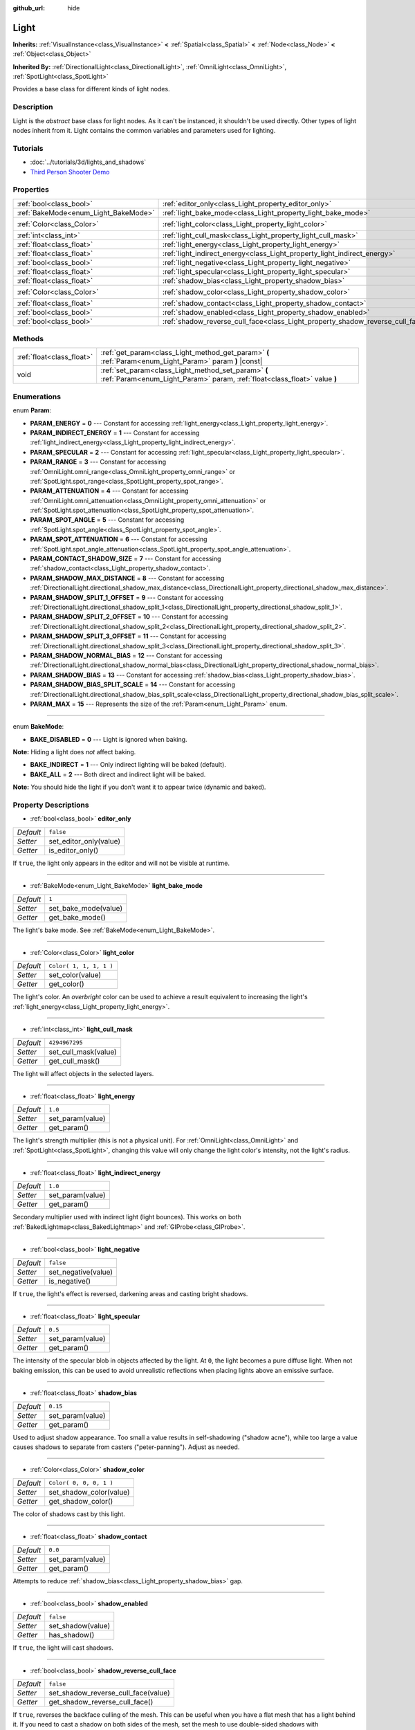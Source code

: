 :github_url: hide

.. Generated automatically by doc/tools/makerst.py in Godot's source tree.
.. DO NOT EDIT THIS FILE, but the Light.xml source instead.
.. The source is found in doc/classes or modules/<name>/doc_classes.

.. _class_Light:

Light
=====

**Inherits:** :ref:`VisualInstance<class_VisualInstance>` **<** :ref:`Spatial<class_Spatial>` **<** :ref:`Node<class_Node>` **<** :ref:`Object<class_Object>`

**Inherited By:** :ref:`DirectionalLight<class_DirectionalLight>`, :ref:`OmniLight<class_OmniLight>`, :ref:`SpotLight<class_SpotLight>`

Provides a base class for different kinds of light nodes.

Description
-----------

Light is the *abstract* base class for light nodes. As it can't be instanced, it shouldn't be used directly. Other types of light nodes inherit from it. Light contains the common variables and parameters used for lighting.

Tutorials
---------

- :doc:`../tutorials/3d/lights_and_shadows`

- `Third Person Shooter Demo <https://godotengine.org/asset-library/asset/678>`_

Properties
----------

+--------------------------------------+--------------------------------------------------------------------------------+-------------------------+
| :ref:`bool<class_bool>`              | :ref:`editor_only<class_Light_property_editor_only>`                           | ``false``               |
+--------------------------------------+--------------------------------------------------------------------------------+-------------------------+
| :ref:`BakeMode<enum_Light_BakeMode>` | :ref:`light_bake_mode<class_Light_property_light_bake_mode>`                   | ``1``                   |
+--------------------------------------+--------------------------------------------------------------------------------+-------------------------+
| :ref:`Color<class_Color>`            | :ref:`light_color<class_Light_property_light_color>`                           | ``Color( 1, 1, 1, 1 )`` |
+--------------------------------------+--------------------------------------------------------------------------------+-------------------------+
| :ref:`int<class_int>`                | :ref:`light_cull_mask<class_Light_property_light_cull_mask>`                   | ``4294967295``          |
+--------------------------------------+--------------------------------------------------------------------------------+-------------------------+
| :ref:`float<class_float>`            | :ref:`light_energy<class_Light_property_light_energy>`                         | ``1.0``                 |
+--------------------------------------+--------------------------------------------------------------------------------+-------------------------+
| :ref:`float<class_float>`            | :ref:`light_indirect_energy<class_Light_property_light_indirect_energy>`       | ``1.0``                 |
+--------------------------------------+--------------------------------------------------------------------------------+-------------------------+
| :ref:`bool<class_bool>`              | :ref:`light_negative<class_Light_property_light_negative>`                     | ``false``               |
+--------------------------------------+--------------------------------------------------------------------------------+-------------------------+
| :ref:`float<class_float>`            | :ref:`light_specular<class_Light_property_light_specular>`                     | ``0.5``                 |
+--------------------------------------+--------------------------------------------------------------------------------+-------------------------+
| :ref:`float<class_float>`            | :ref:`shadow_bias<class_Light_property_shadow_bias>`                           | ``0.15``                |
+--------------------------------------+--------------------------------------------------------------------------------+-------------------------+
| :ref:`Color<class_Color>`            | :ref:`shadow_color<class_Light_property_shadow_color>`                         | ``Color( 0, 0, 0, 1 )`` |
+--------------------------------------+--------------------------------------------------------------------------------+-------------------------+
| :ref:`float<class_float>`            | :ref:`shadow_contact<class_Light_property_shadow_contact>`                     | ``0.0``                 |
+--------------------------------------+--------------------------------------------------------------------------------+-------------------------+
| :ref:`bool<class_bool>`              | :ref:`shadow_enabled<class_Light_property_shadow_enabled>`                     | ``false``               |
+--------------------------------------+--------------------------------------------------------------------------------+-------------------------+
| :ref:`bool<class_bool>`              | :ref:`shadow_reverse_cull_face<class_Light_property_shadow_reverse_cull_face>` | ``false``               |
+--------------------------------------+--------------------------------------------------------------------------------+-------------------------+

Methods
-------

+---------------------------+----------------------------------------------------------------------------------------------------------------------------------+
| :ref:`float<class_float>` | :ref:`get_param<class_Light_method_get_param>` **(** :ref:`Param<enum_Light_Param>` param **)** |const|                          |
+---------------------------+----------------------------------------------------------------------------------------------------------------------------------+
| void                      | :ref:`set_param<class_Light_method_set_param>` **(** :ref:`Param<enum_Light_Param>` param, :ref:`float<class_float>` value **)** |
+---------------------------+----------------------------------------------------------------------------------------------------------------------------------+

Enumerations
------------

.. _enum_Light_Param:

.. _class_Light_constant_PARAM_ENERGY:

.. _class_Light_constant_PARAM_INDIRECT_ENERGY:

.. _class_Light_constant_PARAM_SPECULAR:

.. _class_Light_constant_PARAM_RANGE:

.. _class_Light_constant_PARAM_ATTENUATION:

.. _class_Light_constant_PARAM_SPOT_ANGLE:

.. _class_Light_constant_PARAM_SPOT_ATTENUATION:

.. _class_Light_constant_PARAM_CONTACT_SHADOW_SIZE:

.. _class_Light_constant_PARAM_SHADOW_MAX_DISTANCE:

.. _class_Light_constant_PARAM_SHADOW_SPLIT_1_OFFSET:

.. _class_Light_constant_PARAM_SHADOW_SPLIT_2_OFFSET:

.. _class_Light_constant_PARAM_SHADOW_SPLIT_3_OFFSET:

.. _class_Light_constant_PARAM_SHADOW_NORMAL_BIAS:

.. _class_Light_constant_PARAM_SHADOW_BIAS:

.. _class_Light_constant_PARAM_SHADOW_BIAS_SPLIT_SCALE:

.. _class_Light_constant_PARAM_MAX:

enum **Param**:

- **PARAM_ENERGY** = **0** --- Constant for accessing :ref:`light_energy<class_Light_property_light_energy>`.

- **PARAM_INDIRECT_ENERGY** = **1** --- Constant for accessing :ref:`light_indirect_energy<class_Light_property_light_indirect_energy>`.

- **PARAM_SPECULAR** = **2** --- Constant for accessing :ref:`light_specular<class_Light_property_light_specular>`.

- **PARAM_RANGE** = **3** --- Constant for accessing :ref:`OmniLight.omni_range<class_OmniLight_property_omni_range>` or :ref:`SpotLight.spot_range<class_SpotLight_property_spot_range>`.

- **PARAM_ATTENUATION** = **4** --- Constant for accessing :ref:`OmniLight.omni_attenuation<class_OmniLight_property_omni_attenuation>` or :ref:`SpotLight.spot_attenuation<class_SpotLight_property_spot_attenuation>`.

- **PARAM_SPOT_ANGLE** = **5** --- Constant for accessing :ref:`SpotLight.spot_angle<class_SpotLight_property_spot_angle>`.

- **PARAM_SPOT_ATTENUATION** = **6** --- Constant for accessing :ref:`SpotLight.spot_angle_attenuation<class_SpotLight_property_spot_angle_attenuation>`.

- **PARAM_CONTACT_SHADOW_SIZE** = **7** --- Constant for accessing :ref:`shadow_contact<class_Light_property_shadow_contact>`.

- **PARAM_SHADOW_MAX_DISTANCE** = **8** --- Constant for accessing :ref:`DirectionalLight.directional_shadow_max_distance<class_DirectionalLight_property_directional_shadow_max_distance>`.

- **PARAM_SHADOW_SPLIT_1_OFFSET** = **9** --- Constant for accessing :ref:`DirectionalLight.directional_shadow_split_1<class_DirectionalLight_property_directional_shadow_split_1>`.

- **PARAM_SHADOW_SPLIT_2_OFFSET** = **10** --- Constant for accessing :ref:`DirectionalLight.directional_shadow_split_2<class_DirectionalLight_property_directional_shadow_split_2>`.

- **PARAM_SHADOW_SPLIT_3_OFFSET** = **11** --- Constant for accessing :ref:`DirectionalLight.directional_shadow_split_3<class_DirectionalLight_property_directional_shadow_split_3>`.

- **PARAM_SHADOW_NORMAL_BIAS** = **12** --- Constant for accessing :ref:`DirectionalLight.directional_shadow_normal_bias<class_DirectionalLight_property_directional_shadow_normal_bias>`.

- **PARAM_SHADOW_BIAS** = **13** --- Constant for accessing :ref:`shadow_bias<class_Light_property_shadow_bias>`.

- **PARAM_SHADOW_BIAS_SPLIT_SCALE** = **14** --- Constant for accessing :ref:`DirectionalLight.directional_shadow_bias_split_scale<class_DirectionalLight_property_directional_shadow_bias_split_scale>`.

- **PARAM_MAX** = **15** --- Represents the size of the :ref:`Param<enum_Light_Param>` enum.

----

.. _enum_Light_BakeMode:

.. _class_Light_constant_BAKE_DISABLED:

.. _class_Light_constant_BAKE_INDIRECT:

.. _class_Light_constant_BAKE_ALL:

enum **BakeMode**:

- **BAKE_DISABLED** = **0** --- Light is ignored when baking.

**Note:** Hiding a light does *not* affect baking.

- **BAKE_INDIRECT** = **1** --- Only indirect lighting will be baked (default).

- **BAKE_ALL** = **2** --- Both direct and indirect light will be baked.

**Note:** You should hide the light if you don't want it to appear twice (dynamic and baked).

Property Descriptions
---------------------

.. _class_Light_property_editor_only:

- :ref:`bool<class_bool>` **editor_only**

+-----------+------------------------+
| *Default* | ``false``              |
+-----------+------------------------+
| *Setter*  | set_editor_only(value) |
+-----------+------------------------+
| *Getter*  | is_editor_only()       |
+-----------+------------------------+

If ``true``, the light only appears in the editor and will not be visible at runtime.

----

.. _class_Light_property_light_bake_mode:

- :ref:`BakeMode<enum_Light_BakeMode>` **light_bake_mode**

+-----------+----------------------+
| *Default* | ``1``                |
+-----------+----------------------+
| *Setter*  | set_bake_mode(value) |
+-----------+----------------------+
| *Getter*  | get_bake_mode()      |
+-----------+----------------------+

The light's bake mode. See :ref:`BakeMode<enum_Light_BakeMode>`.

----

.. _class_Light_property_light_color:

- :ref:`Color<class_Color>` **light_color**

+-----------+-------------------------+
| *Default* | ``Color( 1, 1, 1, 1 )`` |
+-----------+-------------------------+
| *Setter*  | set_color(value)        |
+-----------+-------------------------+
| *Getter*  | get_color()             |
+-----------+-------------------------+

The light's color. An *overbright* color can be used to achieve a result equivalent to increasing the light's :ref:`light_energy<class_Light_property_light_energy>`.

----

.. _class_Light_property_light_cull_mask:

- :ref:`int<class_int>` **light_cull_mask**

+-----------+----------------------+
| *Default* | ``4294967295``       |
+-----------+----------------------+
| *Setter*  | set_cull_mask(value) |
+-----------+----------------------+
| *Getter*  | get_cull_mask()      |
+-----------+----------------------+

The light will affect objects in the selected layers.

----

.. _class_Light_property_light_energy:

- :ref:`float<class_float>` **light_energy**

+-----------+------------------+
| *Default* | ``1.0``          |
+-----------+------------------+
| *Setter*  | set_param(value) |
+-----------+------------------+
| *Getter*  | get_param()      |
+-----------+------------------+

The light's strength multiplier (this is not a physical unit). For :ref:`OmniLight<class_OmniLight>` and :ref:`SpotLight<class_SpotLight>`, changing this value will only change the light color's intensity, not the light's radius.

----

.. _class_Light_property_light_indirect_energy:

- :ref:`float<class_float>` **light_indirect_energy**

+-----------+------------------+
| *Default* | ``1.0``          |
+-----------+------------------+
| *Setter*  | set_param(value) |
+-----------+------------------+
| *Getter*  | get_param()      |
+-----------+------------------+

Secondary multiplier used with indirect light (light bounces). This works on both :ref:`BakedLightmap<class_BakedLightmap>` and :ref:`GIProbe<class_GIProbe>`.

----

.. _class_Light_property_light_negative:

- :ref:`bool<class_bool>` **light_negative**

+-----------+---------------------+
| *Default* | ``false``           |
+-----------+---------------------+
| *Setter*  | set_negative(value) |
+-----------+---------------------+
| *Getter*  | is_negative()       |
+-----------+---------------------+

If ``true``, the light's effect is reversed, darkening areas and casting bright shadows.

----

.. _class_Light_property_light_specular:

- :ref:`float<class_float>` **light_specular**

+-----------+------------------+
| *Default* | ``0.5``          |
+-----------+------------------+
| *Setter*  | set_param(value) |
+-----------+------------------+
| *Getter*  | get_param()      |
+-----------+------------------+

The intensity of the specular blob in objects affected by the light. At ``0``, the light becomes a pure diffuse light. When not baking emission, this can be used to avoid unrealistic reflections when placing lights above an emissive surface.

----

.. _class_Light_property_shadow_bias:

- :ref:`float<class_float>` **shadow_bias**

+-----------+------------------+
| *Default* | ``0.15``         |
+-----------+------------------+
| *Setter*  | set_param(value) |
+-----------+------------------+
| *Getter*  | get_param()      |
+-----------+------------------+

Used to adjust shadow appearance. Too small a value results in self-shadowing ("shadow acne"), while too large a value causes shadows to separate from casters ("peter-panning"). Adjust as needed.

----

.. _class_Light_property_shadow_color:

- :ref:`Color<class_Color>` **shadow_color**

+-----------+-------------------------+
| *Default* | ``Color( 0, 0, 0, 1 )`` |
+-----------+-------------------------+
| *Setter*  | set_shadow_color(value) |
+-----------+-------------------------+
| *Getter*  | get_shadow_color()      |
+-----------+-------------------------+

The color of shadows cast by this light.

----

.. _class_Light_property_shadow_contact:

- :ref:`float<class_float>` **shadow_contact**

+-----------+------------------+
| *Default* | ``0.0``          |
+-----------+------------------+
| *Setter*  | set_param(value) |
+-----------+------------------+
| *Getter*  | get_param()      |
+-----------+------------------+

Attempts to reduce :ref:`shadow_bias<class_Light_property_shadow_bias>` gap.

----

.. _class_Light_property_shadow_enabled:

- :ref:`bool<class_bool>` **shadow_enabled**

+-----------+-------------------+
| *Default* | ``false``         |
+-----------+-------------------+
| *Setter*  | set_shadow(value) |
+-----------+-------------------+
| *Getter*  | has_shadow()      |
+-----------+-------------------+

If ``true``, the light will cast shadows.

----

.. _class_Light_property_shadow_reverse_cull_face:

- :ref:`bool<class_bool>` **shadow_reverse_cull_face**

+-----------+-------------------------------------+
| *Default* | ``false``                           |
+-----------+-------------------------------------+
| *Setter*  | set_shadow_reverse_cull_face(value) |
+-----------+-------------------------------------+
| *Getter*  | get_shadow_reverse_cull_face()      |
+-----------+-------------------------------------+

If ``true``, reverses the backface culling of the mesh. This can be useful when you have a flat mesh that has a light behind it. If you need to cast a shadow on both sides of the mesh, set the mesh to use double-sided shadows with :ref:`GeometryInstance.SHADOW_CASTING_SETTING_DOUBLE_SIDED<class_GeometryInstance_constant_SHADOW_CASTING_SETTING_DOUBLE_SIDED>`.

Method Descriptions
-------------------

.. _class_Light_method_get_param:

- :ref:`float<class_float>` **get_param** **(** :ref:`Param<enum_Light_Param>` param **)** |const|

Returns the value of the specified :ref:`Param<enum_Light_Param>` parameter.

----

.. _class_Light_method_set_param:

- void **set_param** **(** :ref:`Param<enum_Light_Param>` param, :ref:`float<class_float>` value **)**

Sets the value of the specified :ref:`Param<enum_Light_Param>` parameter.

.. |virtual| replace:: :abbr:`virtual (This method should typically be overridden by the user to have any effect.)`
.. |const| replace:: :abbr:`const (This method has no side effects. It doesn't modify any of the instance's member variables.)`
.. |vararg| replace:: :abbr:`vararg (This method accepts any number of arguments after the ones described here.)`
